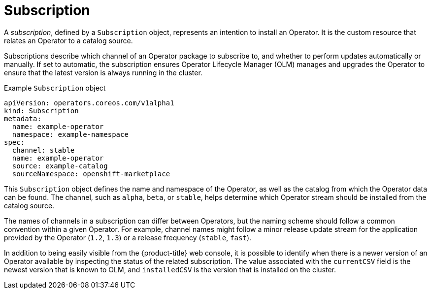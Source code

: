 // Module included in the following assemblies:
//
// * operators/understanding/olm/olm-understanding-olm.adoc

ifdef::openshift-origin[]
:global_ns: olm
endif::[]
ifndef::openshift-origin[]
:global_ns: openshift-marketplace
endif::[]

[id="olm-subscription_{context}"]
= Subscription

A _subscription_, defined by a `Subscription` object, represents an intention to install an Operator. It is the custom resource that relates an Operator to a catalog source.

Subscriptions describe which channel of an Operator package to subscribe to, and whether to perform updates automatically or manually. If set to automatic, the subscription ensures Operator Lifecycle Manager (OLM) manages and upgrades the Operator to ensure that the latest version is always running in the cluster.

.Example `Subscription` object
[source,yaml,subs="attributes+"]
----
apiVersion: operators.coreos.com/v1alpha1
kind: Subscription
metadata:
  name: example-operator
  namespace: example-namespace
spec:
  channel: stable
  name: example-operator
  source: example-catalog
  sourceNamespace: {global_ns}
----

This `Subscription` object defines the name and namespace of the Operator, as well as the catalog from which the Operator data can be found. The channel, such as `alpha`, `beta`, or `stable`, helps determine which Operator stream should be installed from the catalog source.

The names of channels in a subscription can differ between Operators, but the naming scheme should follow a common convention within a given Operator. For example, channel names might follow a minor release update stream for the application provided by the Operator (`1.2`, `1.3`) or a release frequency (`stable`, `fast`).

In addition to being easily visible from the {product-title} web console, it is possible to identify when there is a newer version of an Operator available by inspecting the status of the related subscription. The value associated with the `currentCSV` field is the newest version that is known to OLM, and `installedCSV` is the version that is installed on the cluster.

ifdef::openshift-origin[]
:!global_ns:
endif::[]
ifndef::openshift-origin[]
:!global_ns:
endif::[]
